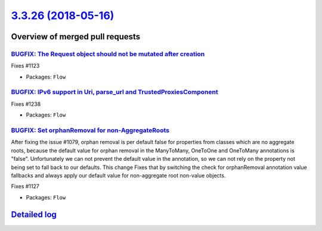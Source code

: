`3.3.26 (2018-05-16) <https://github.com/neos/flow-development-collection/releases/tag/3.3.26>`_
================================================================================================

Overview of merged pull requests
~~~~~~~~~~~~~~~~~~~~~~~~~~~~~~~~

`BUGFIX: The Request object should not be mutated after creation <https://github.com/neos/flow-development-collection/pull/1287>`_
----------------------------------------------------------------------------------------------------------------------------------

Fixes #1123

* Packages: ``Flow``

`BUGFIX: IPv6 support in Uri, parse_url and TrustedProxiesComponent <https://github.com/neos/flow-development-collection/pull/1240>`_
-------------------------------------------------------------------------------------------------------------------------------------

Fixes #1238

* Packages: ``Flow``

`BUGFIX: Set orphanRemoval for non-AggregateRoots <https://github.com/neos/flow-development-collection/pull/1235>`_
-------------------------------------------------------------------------------------------------------------------

After fixing the issue #1079, orphan removal is per default false for properties from classes which are no aggregate roots, because the default value for orphan removal in the ManyToMany, OneToOne and OneToMany annotations is "false".
Unfortunately we can not prevent the default value in the annotation, so we can not rely on the property not being set to fall back to our defaults.
This change Fixes that by switching the check for orphanRemoval annotation value fallbacks and always apply our default value for non-aggregate root non-value objects.

Fixes #1127

* Packages: ``Flow``

`Detailed log <https://github.com/neos/flow-development-collection/compare/3.3.25...3.3.26>`_
~~~~~~~~~~~~~~~~~~~~~~~~~~~~~~~~~~~~~~~~~~~~~~~~~~~~~~~~~~~~~~~~~~~~~~~~~~~~~~~~~~~~~~~~~~~~~
